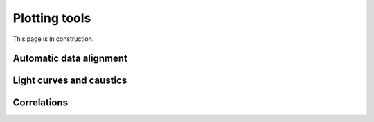 Plotting tools
==============

This page is in construction.

Automatic data alignment
------------------------

Light curves and caustics
-------------------------

Correlations
------------
